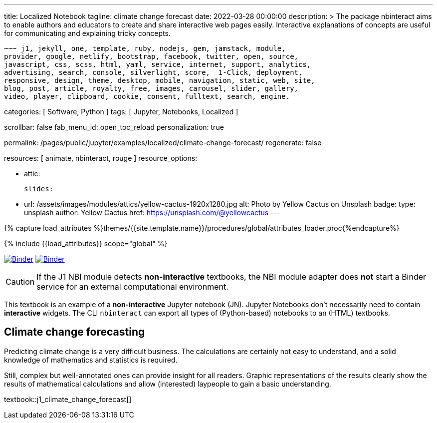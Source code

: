 ---
title:                                  Localized Notebook
tagline:                                climate change forecast
date:                                   2022-03-28 00:00:00
description: >
                                        The package nbinteract aims to enable authors and educators to create and
                                        share interactive web pages easily. Interactive explanations of concepts are
                                        useful for communicating and explaining tricky concepts.

                                        ~~~ j1, jekyll, one, template, ruby, nodejs, gem, jamstack, module,
                                        provider, google, netlify, bootstrap, facebook, twitter, open, source,
                                        javascript, css, scss, html, yaml, service, internet, support, analytics,
                                        advertising, search, console, silverlight, score,  1-Click, deployment,
                                        responsive, design, theme, desktop, mobile, navigation, static, web, site,
                                        blog, post, article, royalty, free, images, carousel, slider, gallery,
                                        video, player, clipboard, cookie, consent, fulltext, search, engine.

categories:                             [ Software, Python ]
tags:                                   [ Jupyter, Notebooks, Localized ]

scrollbar:                              false
fab_menu_id:                            open_toc_reload
personalization:                        true

permalink:                              /pages/public/jupyter/examples/localized/climate-change-forecast/
regenerate:                             false

resources:                              [ animate, nbinteract, rouge ]
resource_options:

  - attic:

      slides:

        - url:                          /assets/images/modules/attics/yellow-cactus-1920x1280.jpg
          alt:                          Photo by Yellow Cactus on Unsplash
          badge:
            type:                       unsplash
            author:                     Yellow Cactus
            href:                       https://unsplash.com/@yellowcactus
---

// Page Initializer
// =============================================================================
// Enable the Liquid Preprocessor
:page-liquid:

// Set (local) page attributes here
// -----------------------------------------------------------------------------
// :page--attr:                         <attr-value>
:binder-badges-enabled:                 true
:binder-app-launch--lab:                https://mybinder.org/v2/gh/jekyll-one/j1-binder-repo/main
:binder-app-launch--tree:               https://mybinder.org/v2/gh/jekyll-one/j1-binder-repo/main?urlpath=/tree
:binder-app-launch--notebook:           https://mybinder.org/v2/gh/jekyll-one/j1-binder-repo/main?filepath=notebooks/j1/j1_climate_change_forecast.ipynb

//  Load Liquid procedures
// -----------------------------------------------------------------------------
{% capture load_attributes %}themes/{{site.template.name}}/procedures/global/attributes_loader.proc{%endcapture%}

// Load page attributes
// -----------------------------------------------------------------------------
{% include {{load_attributes}} scope="global" %}


// Page content
// ~~~~~~~~~~~~~~~~~~~~~~~~~~~~~~~~~~~~~~~~~~~~~~~~~~~~~~~~~~~~~~~~~~~~~~~~~~~~~
// image:/assets/images/badges/myBinder.png[Binder, link="https://mybinder.org/", {browser-window--new}]
// image:/assets/images/badges/docsBinder.png[Binder, link="https://mybinder.readthedocs.io/en/latest/", {browser-window--new}]

ifeval::[{binder-badges-enabled} == true]
image:/assets/images/badges/notebookBinder.png[Binder, link="{binder-app-launch--notebook}", {browser-window--new}]
image:https://mybinder.org/badge_logo.svg[Binder, link="{binder-app-launch--lab}", {browser-window--new}]
endif::[]

CAUTION: If the J1 NBI module detects *non-interactive* textbooks, the
NBI module adapter does *not* start a Binder service for an external
computational environment.

This textbook is an example of a *non-interactive* Jupyter notebook (JN).
Jupyter Notebooks don't necessarily need to contain *interactive* widgets.
The CLI `nbinteract` can export all types of (Python-based) notebooks to
an (HTML) textbooks.

== Climate change forecasting

Predicting climate change is a very difficult business. The calculations are
certainly not easy to understand, and a solid knowledge of mathematics and
statistics is required.

Still, complex but well-annotated ones can provide insight for all readers.
Graphic representations of the results clearly show the results of mathematical
calculations and allow (interested) laypeople to gain a basic understanding.

textbook::j1_climate_change_forecast[]
